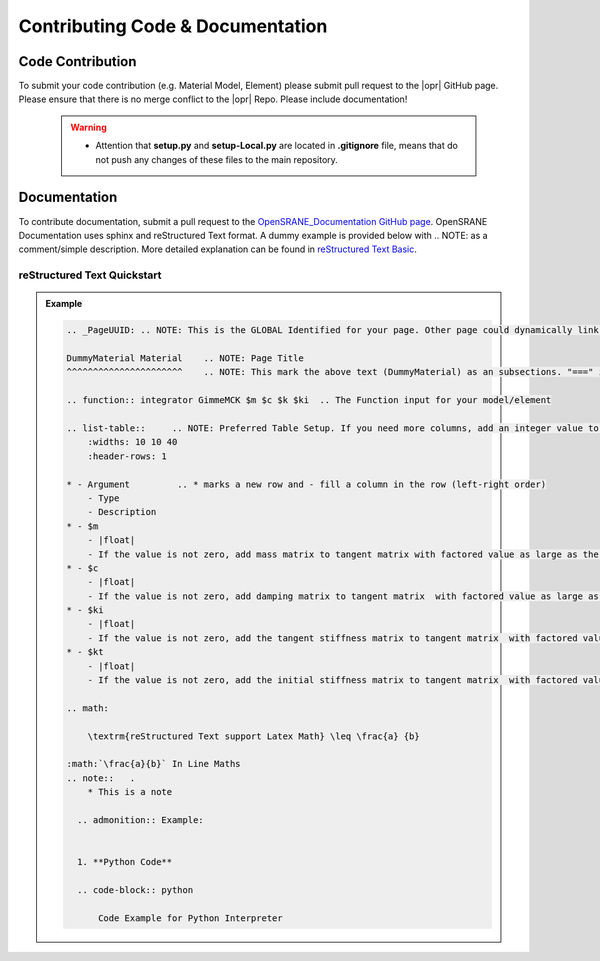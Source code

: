 .. _contribute:

*********************************
Contributing Code & Documentation
*********************************

Code Contribution
==================
To submit your code contribution (e.g. Material Model, Element) please submit pull request to the |opr| GitHub page. Please ensure that there is no merge conflict to the |opr| Repo. Please include documentation!

   .. warning::
   
      * Attention that **setup.py** and **setup-Local.py** are located in **.gitignore** file, means that do not push any changes of these files to the main repository.
   
Documentation
==============

To contribute documentation, submit a pull request to the `OpenSRANE_Documentation GitHub page <https://github.com/OpenSRANE/OpenSRANE_Documentation>`_. OpenSRANE Documentation uses sphinx and reStructured Text format. A dummy example is provided below with .. NOTE: as a comment/simple description. More detailed explanation can be found in `reStructured Text Basic <https://www.sphinx-doc.org/en/master/usage/restructuredtext/basics.html>`_.

reStructured Text Quickstart
--------------------------------

.. admonition:: Example 

   .. code-block:: rst

        .. _PageUUID: .. NOTE: This is the GLOBAL Identified for your page. Other page could dynamically link your page by calling :ref:`_PageUUID` 

        DummyMaterial Material    .. NOTE: Page Title
        ^^^^^^^^^^^^^^^^^^^^^^    .. NOTE: This mark the above text (DummyMaterial) as an subsections. "===" is for section, "---" is for subsection, "^^^" is for subsubsection and '""""""' is for paragraph.

        .. function:: integrator GimmeMCK $m $c $k $ki  .. The Function input for your model/element

        .. list-table::     .. NOTE: Preferred Table Setup. If you need more columns, add an integer value to the widths. Note that this will add columns to every row!
            :widths: 10 10 40
            :header-rows: 1

        * - Argument         .. * marks a new row and - fill a column in the row (left-right order)
            - Type
            - Description
        * - $m
            - |float|
            - If the value is not zero, add mass matrix to tangent matrix with factored value as large as the input.
        * - $c
            - |float|
            - If the value is not zero, add damping matrix to tangent matrix  with factored value as large as the input.
        * - $ki
            - |float| 
            - If the value is not zero, add the tangent stiffness matrix to tangent matrix  with factored value as large as the input.
        * - $kt 
            - |float| 
            - If the value is not zero, add the initial stiffness matrix to tangent matrix  with factored value as large as the input.

        .. math:

            \textrm{reStructured Text support Latex Math} \leq \frac{a} {b}

        :math:`\frac{a}{b}` In Line Maths
        .. note::   .
            * This is a note
    
          .. admonition:: Example:


          1. **Python Code**

          .. code-block:: python

              Code Example for Python Interpreter   
